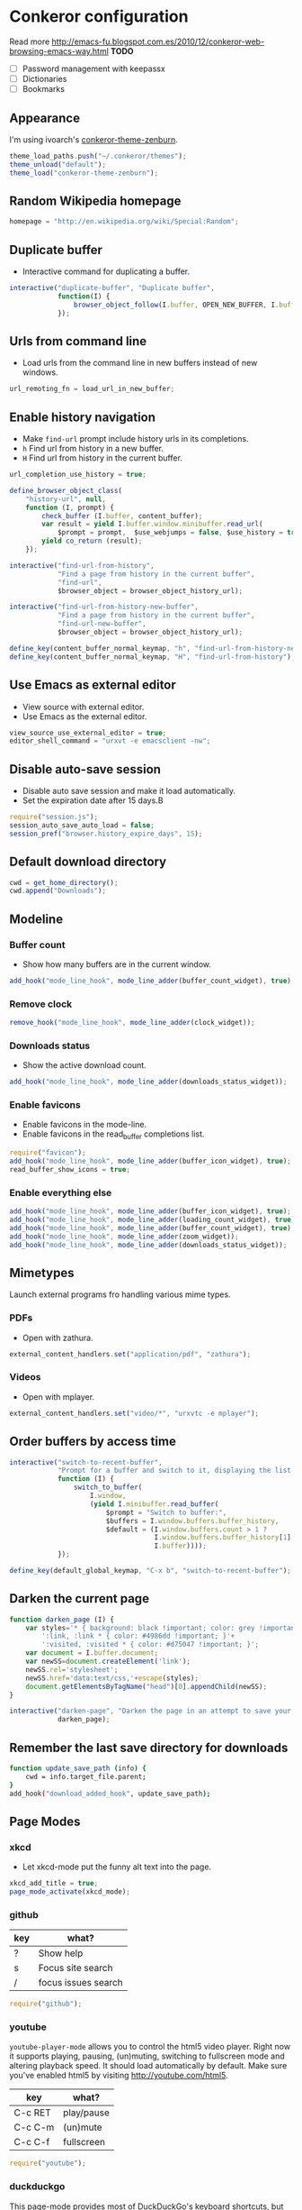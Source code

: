 #+STARTUP: showall
* Conkeror configuration
:PROPERTIES:
:tangle: ~/.conkerorrc
:END:

Read more http://emacs-fu.blogspot.com.es/2010/12/conkeror-web-browsing-emacs-way.html
*TODO*
- [ ] Password management with keepassx
- [ ] Dictionaries
- [ ] Bookmarks

** Appearance
I'm using ivoarch's [[https://github.com/ivoarch/conkeror-theme-zenburn][conkeror-theme-zenburn]].

#+BEGIN_SRC js
  theme_load_paths.push("~/.conkeror/themes");
  theme_unload("default");
  theme_load("conkeror-theme-zenburn");
#+END_SRC

** Random Wikipedia homepage
#+BEGIN_SRC js
  homepage = "http://en.wikipedia.org/wiki/Special:Random";
#+END_SRC

** Duplicate buffer
- Interactive command for duplicating a buffer.
#+BEGIN_SRC js
  interactive("duplicate-buffer", "Duplicate buffer",
              function(I) {
                  browser_object_follow(I.buffer, OPEN_NEW_BUFFER, I.buffer.current_uri.spec)
              });
#+END_SRC

** Urls from command line
- Load urls from the command line in new buffers instead of new windows.
#+BEGIN_SRC js
  url_remoting_fn = load_url_in_new_buffer;
#+END_SRC

** Enable history navigation
- Make =find-url= prompt include history urls in its completions.
- =h= Find url from history in a new buffer.
- =H= Find url from history in the current buffer.

#+BEGIN_SRC js
  url_completion_use_history = true;

  define_browser_object_class(
      "history-url", null, 
      function (I, prompt) {
          check_buffer (I.buffer, content_buffer);
          var result = yield I.buffer.window.minibuffer.read_url(
              $prompt = prompt,  $use_webjumps = false, $use_history = true, $use_bookmarks = false);
          yield co_return (result);
      });

  interactive("find-url-from-history",
              "Find a page from history in the current buffer",
              "find-url",
              $browser_object = browser_object_history_url);

  interactive("find-url-from-history-new-buffer",
              "Find a page from history in the current buffer",
              "find-url-new-buffer",
              $browser_object = browser_object_history_url);

  define_key(content_buffer_normal_keymap, "h", "find-url-from-history-new-buffer");
  define_key(content_buffer_normal_keymap, "H", "find-url-from-history");
#+END_SRC

** Use Emacs as external editor
- View source with external editor.
- Use Emacs as the external editor.

#+BEGIN_SRC js
  view_source_use_external_editor = true;
  editor_shell_command = "urxvt -e emacsclient -nw";
#+END_SRC

** Disable auto-save session
- Disable auto save session and make it load automatically.
- Set the expiration date after 15 days.B

#+BEGIN_SRC js
  require("session.js");
  session_auto_save_auto_load = false;
  session_pref("browser.history_expire_days", 15);
#+END_SRC

** Default download directory
#+BEGIN_SRC js
  cwd = get_home_directory();
  cwd.append("Downloads");
#+END_SRC

** Modeline
*** Buffer count
- Show how many buffers are in the current window.
#+BEGIN_SRC js
  add_hook("mode_line_hook", mode_line_adder(buffer_count_widget), true);
#+END_SRC

*** Remove clock
#+BEGIN_SRC js
  remove_hook("mode_line_hook", mode_line_adder(clock_widget));
#+END_SRC

*** Downloads status
- Show the active download count.
#+BEGIN_SRC js
  add_hook("mode_line_hook", mode_line_adder(downloads_status_widget));
#+END_SRC

*** Enable favicons
- Enable favicons in the mode-line.
- Enable favicons in the read_buffer completions list.

#+BEGIN_SRC js
  require("favicon");
  add_hook("mode_line_hook", mode_line_adder(buffer_icon_widget), true);
  read_buffer_show_icons = true;
#+END_SRC

*** Enable everything else
#+BEGIN_SRC js
  add_hook("mode_line_hook", mode_line_adder(buffer_icon_widget), true);
  add_hook("mode_line_hook", mode_line_adder(loading_count_widget), true);
  add_hook("mode_line_hook", mode_line_adder(buffer_count_widget), true);
  add_hook("mode_line_hook", mode_line_adder(zoom_widget));
  add_hook("mode_line_hook", mode_line_adder(downloads_status_widget));
#+END_SRC
** Mimetypes
Launch external programs fro handling various mime types.
*** PDFs
- Open with zathura.
#+BEGIN_SRC js
  external_content_handlers.set("application/pdf", "zathura");
#+END_SRC

*** Videos
- Open with mplayer.
#+BEGIN_SRC js
  external_content_handlers.set("video/*", "urxvtc -e mplayer");
#+END_SRC

** Order buffers by access time
#+BEGIN_SRC js
  interactive("switch-to-recent-buffer",
              "Prompt for a buffer and switch to it, displaying the list in last-visited order.",
              function (I) {
                  switch_to_buffer(
                      I.window,
                      (yield I.minibuffer.read_buffer(
                          $prompt = "Switch to buffer:",
                          $buffers = I.window.buffers.buffer_history,
                          $default = (I.window.buffers.count > 1 ?
                                      I.window.buffers.buffer_history[1] :
                                      I.buffer))));
              });

  define_key(default_global_keymap, "C-x b", "switch-to-recent-buffer");
#+END_SRC

** Darken the current page
#+BEGIN_SRC js
  function darken_page (I) {
      var styles='* { background: black !important; color: grey !important; }'+
          ':link, :link * { color: #4986dd !important; }'+
          ':visited, :visited * { color: #d75047 !important; }';
      var document = I.buffer.document;
      var newSS=document.createElement('link');
      newSS.rel='stylesheet';
      newSS.href='data:text/css,'+escape(styles);
      document.getElementsByTagName("head")[0].appendChild(newSS);
  }

  interactive("darken-page", "Darken the page in an attempt to save your eyes.",
              darken_page);
#+END_SRC

** Remember the last save directory for downloads
#+BEGIN_SRC sh
  function update_save_path (info) {
      cwd = info.target_file.parent;
  }
  add_hook("download_added_hook", update_save_path);
#+END_SRC
** Page Modes
*** xkcd
- Let xkcd-mode put the funny alt text into the page.
#+BEGIN_SRC js
  xkcd_add_title = true;
  page_mode_activate(xkcd_mode);
#+END_SRC

*** github
| key | what?               |
|-----+---------------------|
| ?   | Show help           |
| s   | Focus site search   |
| /   | focus issues search | 
  
#+BEGIN_SRC js
  require("github");
#+END_SRC

*** youtube
=youtube-player-mode= allows you to control the html5 video
player. Right now it supports playing, pausing, (un)muting, switching
to fullscreen mode and altering playback speed. It should load
automatically by default. Make sure you've enabled html5 by visiting
http://youtube.com/html5.

| key     | what?      |
|---------+------------|
| C-c RET | play/pause |
| C-c C-m | (un)mute   |
| C-c C-f | fullscreen |

#+BEGIN_SRC js
  require("youtube");
#+END_SRC

*** duckduckgo
This page-mode provides most of DuckDuckGo's keyboard shortcuts, but
by means of Conkeror's input system, so that they do not conflict with
Conkeror's keys, and can easily be customized. To use this mode
correctly, make sure you have DuckDuckGo's keyboard shortcuts
disabled; this can be done either through the Settings panel on
DuckDuckGo, or by passing the query variable kk=-1 in the url. The
built-in DuckDuckGo webjump does this automatically.

| key | what?          |
|-----+----------------|
| j   | down           |
| k   | up             |
| /   | focus search   |
| r   | related topics |
| m   | main results   |
| !   | bang dropdown  |

#+BEGIN_SRC js
  require("duckduckgo");
#+END_SRC
